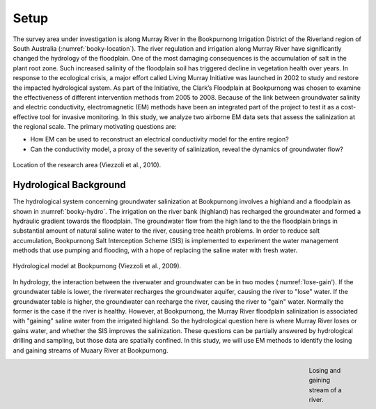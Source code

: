 .. _bookpurnong_setp:

Setup
=====

The survey area under investigation is along Murray River in the Bookpurnong Irrigation District of the Riverland region of South Australia (:numref:`booky-location`). The river regulation and irrigation along Murray River have significantly changed the hydrology of the floodplain. One of the most damaging consequences is the accumulation of salt in the plant root zone. Such increased salinity of the floodplain soil has triggered decline in vegetation health over years. In response to the ecological crisis, a major effort called Living Murray Initiative was launched in 2002 to study and restore the impacted hydrological system. As part of the Initiative, the Clark’s Floodplain at Bookpurnong was chosen to examine the effectiveness of different intervention methods from 2005 to 2008. Because of the link between groundwater salinity and electric conductivity, electromagnetic (EM) methods have been an integrated part of the project to test it as a cost-effective tool for invasive monitoring. In this study, we analyze two airborne EM data sets that assess the salinization at the regional scale. The primary motivating questions are:

- How EM can be used to reconstruct an electrical conductivity model for the entire region?
- Can the conductivity model, a proxy of the severity of salinization, reveal the dynamics of groundwater flow?

.. figure:: images/booky-location.jpg
 :align: center
 :figwidth: 100%
 :name: booky-location

 Location of the research area (Viezzoli et al., 2010).
 
 
Hydrological Background
-----------------------

The hydrological system concerning groundwater salinization at Bookpurnong involves a highland and a floodplain as shown in :numref:`booky-hydro`. The irrigation on the river bank (highland) has recharged the groundwater and formed a hydraulic gradient towards the floodplain. The groundwater flow from the high land to the the floodplain brings in substantial amount of natural saline water to the river, causing tree health problems. In order to reduce salt accumulation, Bookpurnong Salt Interception Scheme (SIS) is implemented to experiment the water management methods that use pumping and flooding, with a hope of replacing the saline water with fresh water.

.. figure:: images/booky-hydro.jpg
 :align: center
 :width: 100%
 :name: booky-hydro

 Hydrological model at Bookpurnong (Viezzoli et al., 2009).

In hydrology, the interaction between the riverwater and groundwater can be in two modes (:numref:`lose-gain'). If the groundwater table is lower, the riverwater recharges the groundwater aquifer, causing the river to "lose" water. If the groundwater table is higher, the groundwater can recharge the river, causing the river to "gain" water. Normally the former is the case if the river is healthy. However, at Bookpurnong, the Murray River floodplain salinization is associated with "gaining" saline water from the irrigated highland. So the hydrological question here is where Murray River loses or gains water, and whether the SIS improves the salinization. These questions can be partially answered by hydrological drilling and sampling, but those data are spatially confined. In this study, we will use EM methods to identify the losing and gaining streams of Muaary River at Bookpurnong.

.. figure:: images/booky-losegain.png
 :align: right
 :figwidth: 10%
 :name: lose-gain

 Losing and gaining stream of a river.

